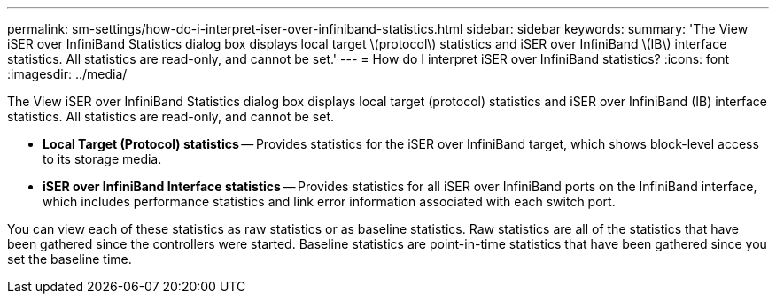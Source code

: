 ---
permalink: sm-settings/how-do-i-interpret-iser-over-infiniband-statistics.html
sidebar: sidebar
keywords: 
summary: 'The View iSER over InfiniBand Statistics dialog box displays local target \(protocol\) statistics and iSER over InfiniBand \(IB\) interface statistics. All statistics are read-only, and cannot be set.'
---
= How do I interpret iSER over InfiniBand statistics?
:icons: font
:imagesdir: ../media/

[.lead]
The View iSER over InfiniBand Statistics dialog box displays local target (protocol) statistics and iSER over InfiniBand (IB) interface statistics. All statistics are read-only, and cannot be set.

* *Local Target (Protocol) statistics* -- Provides statistics for the iSER over InfiniBand target, which shows block-level access to its storage media.
* *iSER over InfiniBand Interface statistics* -- Provides statistics for all iSER over InfiniBand ports on the InfiniBand interface, which includes performance statistics and link error information associated with each switch port.

You can view each of these statistics as raw statistics or as baseline statistics. Raw statistics are all of the statistics that have been gathered since the controllers were started. Baseline statistics are point-in-time statistics that have been gathered since you set the baseline time.
